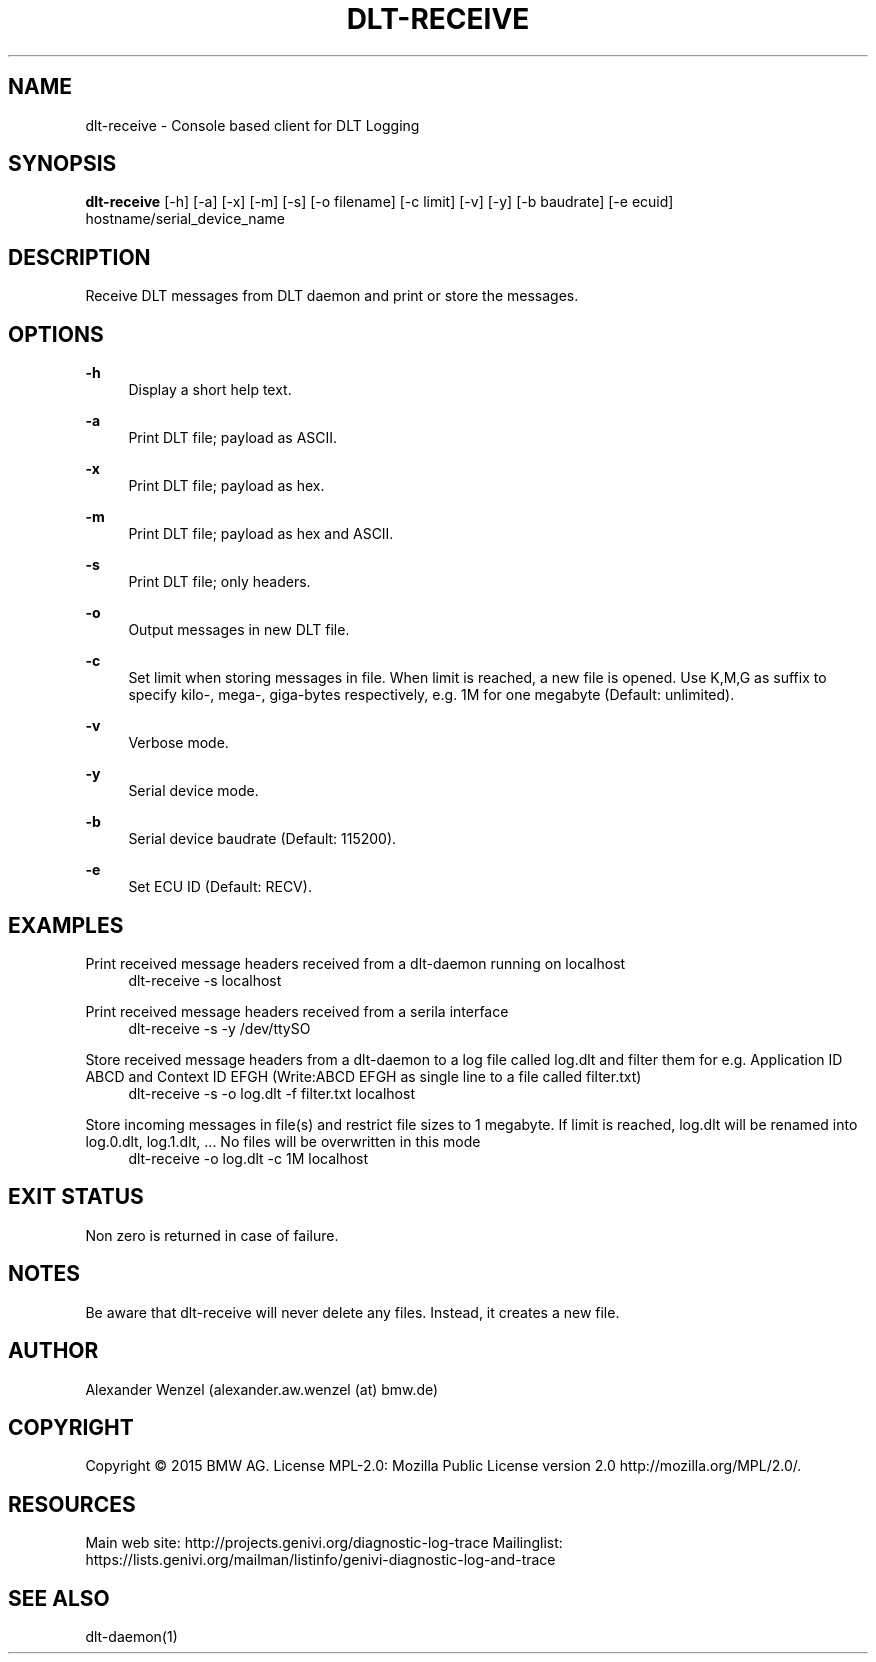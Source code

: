 '\" t
.\"     Title: dlt-receive
.\"    Author: [see the "AUTHOR" section]
.\" Generator: DocBook XSL Stylesheets v1.78.1 <http://docbook.sf.net/>
.\"      Date: 05/12/2015
.\"    Manual: \ \&
.\"    Source: \ \&
.\"  Language: English
.\"
.TH "DLT\-RECEIVE" "1" "05/12/2015" "\ \&" "\ \&"
.\" -----------------------------------------------------------------
.\" * Define some portability stuff
.\" -----------------------------------------------------------------
.\" ~~~~~~~~~~~~~~~~~~~~~~~~~~~~~~~~~~~~~~~~~~~~~~~~~~~~~~~~~~~~~~~~~
.\" http://bugs.debian.org/507673
.\" http://lists.gnu.org/archive/html/groff/2009-02/msg00013.html
.\" ~~~~~~~~~~~~~~~~~~~~~~~~~~~~~~~~~~~~~~~~~~~~~~~~~~~~~~~~~~~~~~~~~
.ie \n(.g .ds Aq \(aq
.el       .ds Aq '
.\" -----------------------------------------------------------------
.\" * set default formatting
.\" -----------------------------------------------------------------
.\" disable hyphenation
.nh
.\" disable justification (adjust text to left margin only)
.ad l
.\" -----------------------------------------------------------------
.\" * MAIN CONTENT STARTS HERE *
.\" -----------------------------------------------------------------
.SH "NAME"
dlt-receive \- Console based client for DLT Logging
.SH "SYNOPSIS"
.sp
\fBdlt\-receive\fR [\-h] [\-a] [\-x] [\-m] [\-s] [\-o filename] [\-c limit] [\-v] [\-y] [\-b baudrate] [\-e ecuid] hostname/serial_device_name
.SH "DESCRIPTION"
.sp
Receive DLT messages from DLT daemon and print or store the messages\&.
.SH "OPTIONS"
.PP
\fB\-h\fR
.RS 4
Display a short help text\&.
.RE
.PP
\fB\-a\fR
.RS 4
Print DLT file; payload as ASCII\&.
.RE
.PP
\fB\-x\fR
.RS 4
Print DLT file; payload as hex\&.
.RE
.PP
\fB\-m\fR
.RS 4
Print DLT file; payload as hex and ASCII\&.
.RE
.PP
\fB\-s\fR
.RS 4
Print DLT file; only headers\&.
.RE
.PP
\fB\-o\fR
.RS 4
Output messages in new DLT file\&.
.RE
.PP
\fB\-c\fR
.RS 4
Set limit when storing messages in file\&. When limit is reached, a new file is opened\&. Use K,M,G as suffix to specify kilo\-, mega\-, giga\-bytes respectively, e\&.g\&. 1M for one megabyte (Default: unlimited)\&.
.RE
.PP
\fB\-v\fR
.RS 4
Verbose mode\&.
.RE
.PP
\fB\-y\fR
.RS 4
Serial device mode\&.
.RE
.PP
\fB\-b\fR
.RS 4
Serial device baudrate (Default: 115200)\&.
.RE
.PP
\fB\-e\fR
.RS 4
Set ECU ID (Default: RECV)\&.
.RE
.SH "EXAMPLES"
.PP
Print received message headers received from a dlt\-daemon running on localhost
.RS 4
dlt\-receive \-s localhost
.RE
.PP
Print received message headers received from a serila interface
.RS 4
dlt\-receive \-s \-y /dev/ttySO
.RE
.PP
Store received message headers from a dlt\-daemon to a log file called log\&.dlt and filter them for e\&.g\&. Application ID ABCD and Context ID EFGH (Write:ABCD EFGH as single line to a file called filter\&.txt)
.RS 4
dlt\-receive \-s \-o log\&.dlt \-f filter\&.txt localhost
.RE
.PP
Store incoming messages in file(s) and restrict file sizes to 1 megabyte\&. If limit is reached, log\&.dlt will be renamed into log\&.0\&.dlt, log\&.1\&.dlt, \&... No files will be overwritten in this mode
.RS 4
dlt\-receive \-o log\&.dlt \-c 1M localhost
.RE
.SH "EXIT STATUS"
.sp
Non zero is returned in case of failure\&.
.SH "NOTES"
.sp
Be aware that dlt\-receive will never delete any files\&. Instead, it creates a new file\&.
.SH "AUTHOR"
.sp
Alexander Wenzel (alexander\&.aw\&.wenzel (at) bmw\&.de)
.SH "COPYRIGHT"
.sp
Copyright \(co 2015 BMW AG\&. License MPL\-2\&.0: Mozilla Public License version 2\&.0 http://mozilla\&.org/MPL/2\&.0/\&.
.SH "RESOURCES"
.sp
Main web site: http://projects\&.genivi\&.org/diagnostic\-log\-trace Mailinglist: https://lists\&.genivi\&.org/mailman/listinfo/genivi\-diagnostic\-log\-and\-trace
.SH "SEE ALSO"
.sp
dlt\-daemon(1)
